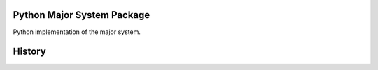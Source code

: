===========================
Python Major System Package
===========================

.. image:: https://img.shields.io/pypi/v/major.svg
        :target: https://pypi.python.org/pypi/major

.. image:: https://img.shields.io/travis/sfischer13/python-major.svg
        :target: https://travis-ci.org/sfischer13/python-major


Python implementation of the major system.


=======
History
=======



